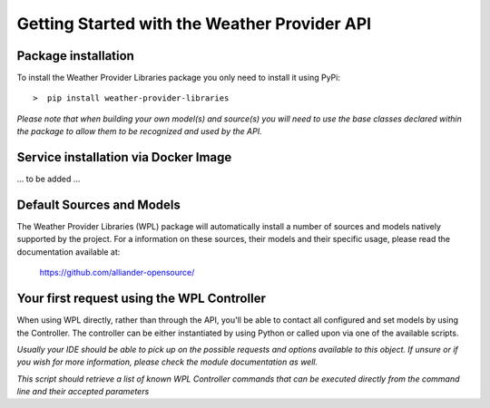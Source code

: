 .. coding=utf-8

*********************************************
Getting Started with the Weather Provider API
*********************************************

====================
Package installation
====================
To install the Weather Provider Libraries package you only need to install it using PyPi::

>  pip install weather-provider-libraries

*Please note that when building your own model(s) and source(s) you will need to use the base classes declared
within the package to allow them to be recognized and used by the API.*

=====================================
Service installation via Docker Image
=====================================
... to be added ...

==========================
Default Sources and Models
==========================
The Weather Provider Libraries (WPL) package will automatically install a number of sources and models natively
supported by the project. For a information on these sources, their models and their specific usage, please read the
documentation available at:

    `https://github.com/alliander-opensource/ <https://github.com/alliander-opensource/>`_

===========================================
Your first request using the WPL Controller
===========================================
When using WPL directly, rather than through the API, you'll be able to contact all configured and set models by using
the Controller. The controller can be either instantiated by using Python or called upon via one of the available
scripts.

.. code-block::
   :caption: **Python instantiation of the Controller:**

       from weather_provider_libraries.wpl_controller import WPLController

       controller = WPLController()

*Usually your IDE should be able to pick up on the possible requests and options available to this object. If unsure or
if you wish for more information, please check the module documentation as well.*


.. code-block::
   :caption: **Script activation of the controller:**

       python run wpl_controller_commands

*This script should retrieve a list of known WPL Controller commands that can be executed directly from the command line
and their accepted parameters*
